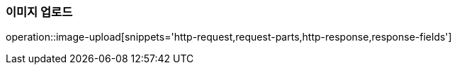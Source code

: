 [[이미지-업로드]]
=== 이미지 업로드
operation::image-upload[snippets='http-request,request-parts,http-response,response-fields']